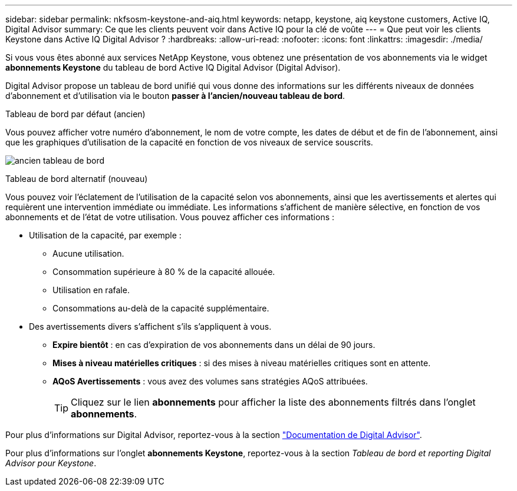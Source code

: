 ---
sidebar: sidebar 
permalink: nkfsosm-keystone-and-aiq.html 
keywords: netapp, keystone, aiq keystone customers, Active IQ, Digital Advisor 
summary: Ce que les clients peuvent voir dans Active IQ pour la clé de voûte 
---
= Que peut voir les clients Keystone dans Active IQ Digital Advisor ?
:hardbreaks:
:allow-uri-read: 
:nofooter: 
:icons: font
:linkattrs: 
:imagesdir: ./media/


[role="lead"]
Si vous vous êtes abonné aux services NetApp Keystone, vous obtenez une présentation de vos abonnements via le widget *abonnements Keystone* du tableau de bord Active IQ Digital Advisor (Digital Advisor).

Digital Advisor propose un tableau de bord unifié qui vous donne des informations sur les différents niveaux de données d'abonnement et d'utilisation via le bouton *passer à l'ancien/nouveau tableau de bord*.

.Tableau de bord par défaut (ancien)
Vous pouvez afficher votre numéro d'abonnement, le nom de votre compte, les dates de début et de fin de l'abonnement, ainsi que les graphiques d'utilisation de la capacité en fonction de vos niveaux de service souscrits.

image:old-db.png["ancien tableau de bord"]

.Tableau de bord alternatif (nouveau)
Vous pouvez voir l'éclatement de l'utilisation de la capacité selon vos abonnements, ainsi que les avertissements et alertes qui requièrent une intervention immédiate ou immédiate. Les informations s'affichent de manière sélective, en fonction de vos abonnements et de l'état de votre utilisation. Vous pouvez afficher ces informations :

* Utilisation de la capacité, par exemple :
+
** Aucune utilisation.
** Consommation supérieure à 80 % de la capacité allouée.
** Utilisation en rafale.
** Consommations au-delà de la capacité supplémentaire.


* Des avertissements divers s'affichent s'ils s'appliquent à vous.
+
** *Expire bientôt* : en cas d'expiration de vos abonnements dans un délai de 90 jours.
** *Mises à niveau matérielles critiques* : si des mises à niveau matérielles critiques sont en attente.
** *AQoS Avertissements* : vous avez des volumes sans stratégies AQoS attribuées.
+

TIP: Cliquez sur le lien *abonnements* pour afficher la liste des abonnements filtrés dans l'onglet *abonnements*.





Pour plus d'informations sur Digital Advisor, reportez-vous à la section link:https://docs.netapp.com/us-en/active-iq/index.html["Documentation de Digital Advisor"].

Pour plus d'informations sur l'onglet *abonnements Keystone*, reportez-vous à la section _Tableau de bord et reporting Digital Advisor pour Keystone_.
